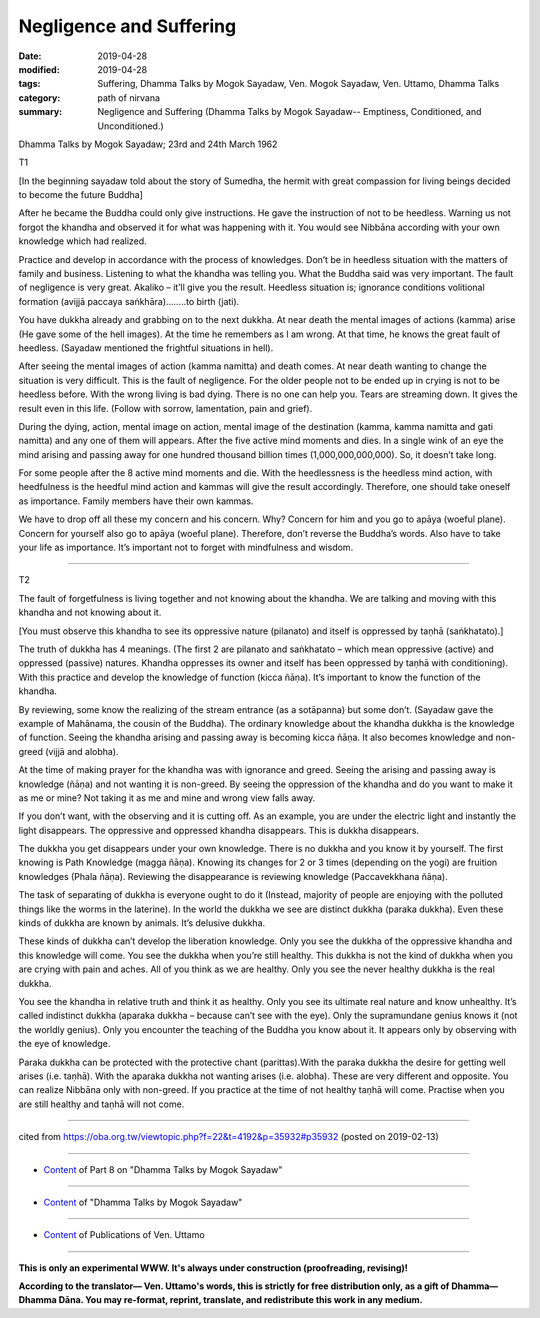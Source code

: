 ==========================================
Negligence and Suffering
==========================================

:date: 2019-04-28
:modified: 2019-04-28
:tags: Suffering, Dhamma Talks by Mogok Sayadaw, Ven. Mogok Sayadaw, Ven. Uttamo, Dhamma Talks
:category: path of nirvana
:summary: Negligence and Suffering (Dhamma Talks by Mogok Sayadaw-- Emptiness, Conditioned, and Unconditioned.)

Dhamma Talks by Mogok Sayadaw; 23rd and 24th March 1962

T1

[In the beginning sayadaw told about the story of Sumedha, the hermit with great compassion for living beings decided to become the future Buddha]

After he became the Buddha could only give instructions. He gave the instruction of not to be heedless. Warning us not forgot the khandha and observed it for what was happening with it. You would see Nibbāna according with your own knowledge which had realized. 

Practice and develop in accordance with the process of knowledges. Don’t be in heedless situation with the matters of family and business. Listening to what the khandha was telling you. What the Buddha said was very important. The fault of negligence is very great. Akaliko – it’ll give you the result. Heedless situation is; ignorance conditions volitional formation (avijjā paccaya saṅkhāra)……..to birth (jati). 

You have dukkha already and grabbing on to the next dukkha. At near death the mental images of actions (kamma) arise (He gave some of the hell images). At the time he remembers as I am wrong. At that time, he knows the great fault of heedless. (Sayadaw mentioned the frightful situations in hell). 

After seeing the mental images of action (kamma namitta) and death comes. At near death wanting to change the situation is very difficult. This is the fault of negligence. For the older people not to be ended up in crying is not to be heedless before. With the wrong living is bad dying. There is no one can help you. Tears are streaming down. It gives the result even in this life. (Follow with sorrow, lamentation, pain and grief). 

During the dying, action, mental image on action, mental image of the destination (kamma, kamma namitta and gati namitta) and any one of them will appears. After the five active mind moments and dies. In a single wink of an eye the mind arising and passing away for one hundred thousand billion times (1,000,000,000,000). So, it doesn’t take long. 

For some people after the 8 active mind moments and die. With the heedlessness is the heedless mind action, with heedfulness is the heedful mind action and kammas will give the result accordingly. Therefore, one should take oneself as importance. Family members have their own kammas. 

We have to drop off all these my concern and his concern. Why? Concern for him and you go to apāya (woeful plane). Concern for yourself also go to apāya (woeful plane). Therefore, don’t reverse the Buddha’s words. Also have to take your life as importance. It’s important not to forget with mindfulness and wisdom.

------

T2

The fault of forgetfulness is living together and not knowing about the khandha. We are talking and moving with this khandha and not knowing about it. 

[You must observe this khandha to see its oppressive nature (pilanato) and itself is oppressed by taṇhā (saṅkhatato).] 

The truth of dukkha has 4 meanings. (The first 2 are pilanato and saṅkhatato – which mean oppressive (active) and oppressed (passive) natures. Khandha oppresses its owner and itself has been oppressed by taṇhā with conditioning). With this practice and develop the knowledge of function (kicca ñāṇa). It’s important to know the function of the khandha. 

By reviewing, some know the realizing of the stream entrance (as a sotāpanna) but some don’t. (Sayadaw gave the example of Mahānama, the cousin of the Buddha). The ordinary knowledge about the khandha dukkha is the knowledge of function. Seeing the khandha arising and passing away is becoming kicca ñāṇa. It also becomes knowledge and non-greed (vijjā and alobha). 

At the time of making prayer for the khandha was with ignorance and greed. Seeing the arising and passing away is knowledge (ñāṇa) and not wanting it is non-greed. By seeing the oppression of the khandha and do you want to make it as me or mine? Not taking it as me and mine and wrong view falls away. 

If you don’t want, with the observing and it is cutting off. As an example, you are under the electric light and instantly the light disappears. The oppressive and oppressed khandha disappears. This is dukkha disappears. 

The dukkha you get disappears under your own knowledge. There is no dukkha and you know it by yourself. The first knowing is Path Knowledge (magga ñāṇa). Knowing its changes for 2 or 3 times (depending on the yogi) are fruition knowledges (Phala ñāṇa). Reviewing the disappearance is reviewing knowledge (Paccavekkhana ñāṇa). 

The task of separating of dukkha is everyone ought to do it (Instead, majority of people are enjoying with the polluted things like the worms in the laterine). In the world the dukkha we see are distinct dukkha (paraka dukkha). Even these kinds of dukkha are known by animals. It’s delusive dukkha. 

These kinds of dukkha can’t develop the liberation knowledge. Only you see the dukkha of the oppressive khandha and this knowledge will come. You see the dukkha when you’re still healthy. This dukkha is not the kind of dukkha when you are crying with pain and aches. All of you think as we are healthy. Only you see the never healthy dukkha is the real dukkha. 

You see the khandha in relative truth and think it as healthy. Only you see its ultimate real nature and know unhealthy. It’s called indistinct dukkha (aparaka dukkha – because can’t see with the eye). Only the supramundane genius knows it (not the worldly genius). Only you encounter the teaching of the Buddha you know about it. It appears only by observing with the eye of knowledge. 

Paraka dukkha can be protected with the protective chant (parittas).With the paraka dukkha the desire for getting well arises (i.e. taṇhā). With the aparaka dukkha not wanting arises (i.e. alobha). These are very different and opposite. You can realize Nibbāna only with non-greed. If you practice at the time of not healthy taṇhā will come. Practise when you are still healthy and taṇhā will not come.

------

cited from https://oba.org.tw/viewtopic.php?f=22&t=4192&p=35932#p35932 (posted on 2019-02-13)

------

- `Content <{filename}pt08-content-of-part08%zh.rst>`__ of Part 8 on "Dhamma Talks by Mogok Sayadaw"

------

- `Content <{filename}content-of-dhamma-talks-by-mogok-sayadaw%zh.rst>`__ of "Dhamma Talks by Mogok Sayadaw"

------

- `Content <{filename}../publication-of-ven-uttamo%zh.rst>`__ of Publications of Ven. Uttamo

------

**This is only an experimental WWW. It's always under construction (proofreading, revising)!**

**According to the translator— Ven. Uttamo's words, this is strictly for free distribution only, as a gift of Dhamma—Dhamma Dāna. You may re-format, reprint, translate, and redistribute this work in any medium.**

..
  2019-04-25  create rst; post on 04-28